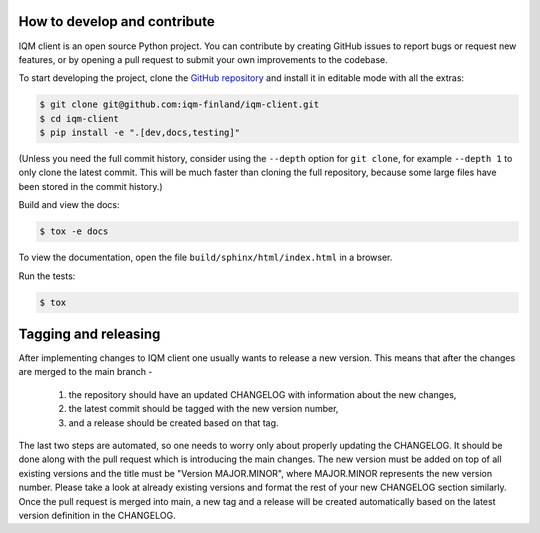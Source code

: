 How to develop and contribute
-----------------------------

IQM client is an open source Python project.
You can contribute by creating GitHub issues to report bugs or request new features,
or by opening a pull request to submit your own improvements to the codebase.

To start developing the project, clone the
`GitHub repository <https://github.com/iqm-finland/iqm-client>`_
and install it in editable mode with all the extras:

.. code-block:: bash

   $ git clone git@github.com:iqm-finland/iqm-client.git
   $ cd iqm-client
   $ pip install -e ".[dev,docs,testing]"

(Unless you need the full commit history, consider using the ``--depth`` option for ``git clone``,
for example ``--depth 1`` to only clone the latest commit. This will be much faster than cloning
the full repository, because some large files have been stored in the commit history.)


Build and view the docs:

.. code-block:: bash

   $ tox -e docs

To view the documentation, open the file ``build/sphinx/html/index.html`` in a browser.


Run the tests:

.. code-block:: bash

   $ tox


Tagging and releasing
---------------------

After implementing changes to IQM client one usually wants to release a new version. This means
that after the changes are merged to the main branch -
 1. the repository should have an updated CHANGELOG with information about the new changes,
 2. the latest commit should be tagged with the new version number,
 3. and a release should be created based on that tag.
The last two steps are automated, so one needs to worry only about properly updating the CHANGELOG.
It should be done along with the pull request which is introducing the main changes. The new version
must be added on top of all existing versions and the title must be "Version MAJOR.MINOR", where MAJOR.MINOR
represents the new version number. Please take a look at already existing versions and format the rest of
your new CHANGELOG section similarly. Once the pull request is merged into main, a new tag and a release will
be created automatically based on the latest version definition in the CHANGELOG.
